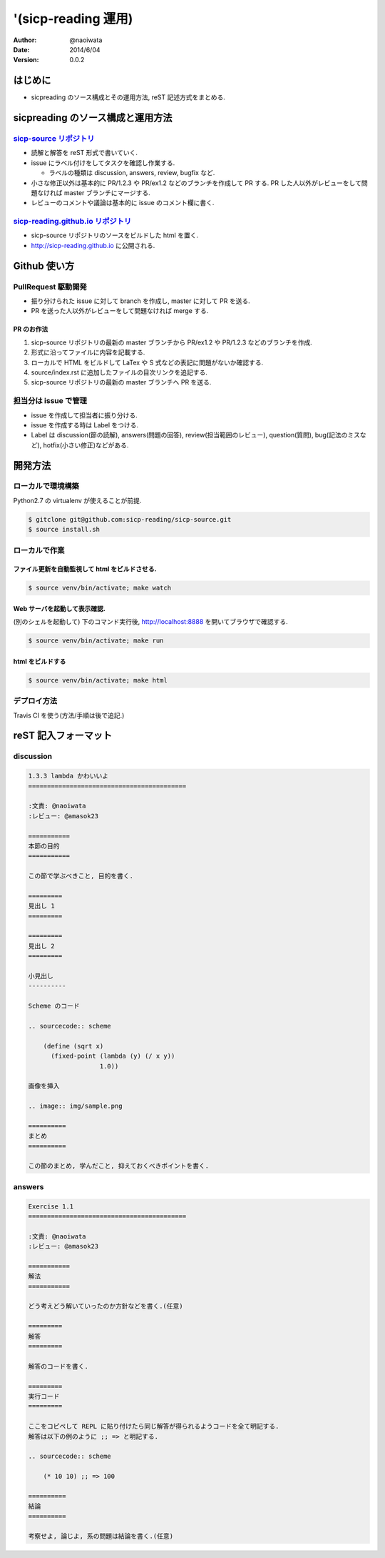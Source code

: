 '(sicp-reading 運用)
=====================

:author: @naoiwata
:date: 2014/6/04
:version: 0.0.2

===========
はじめに
===========

- sicpreading のソース構成とその運用方法, reST 記述方式をまとめる.

========================================
sicpreading のソース構成と運用方法
========================================

`sicp-source リポジトリ <https://github.com/sicp-reading/sicp-source>`_
------------------------------------------------------------------------------

- 読解と解答を reST 形式で書いていく.

- issue にラベル付けをしてタスクを確認し作業する.
  
  - ラベルの種類は discussion, answers, review, bugfix など.
  
- 小さな修正以外は基本的に PR/1.2.3 や PR/ex1.2 などのブランチを作成して PR する. PR した人以外がレビューをして問題なければ master ブランチにマージする. 
  
- レビューのコメントや議論は基本的に issue のコメント欄に書く.


`sicp-reading.github.io リポジトリ <https://github.com/sicp-reading/sicp-reading.github.io>`_
------------------------------------------------------------------------------------------------------

- sicp-source リポジトリのソースをビルドした html を置く.
  
- http://sicp-reading.github.io に公開される.

===============
Github 使い方
===============

PullRequest 駆動開発
-----------------------

- 振り分けられた issue に対して branch を作成し, master に対して PR を送る.
- PR を送った人以外がレビューをして問題なければ merge する.

------------------
PR のお作法
------------------

1. sicp-source リポジトリの最新の master ブランチから PR/ex1.2 や PR/1.2.3 などのブランチを作成.
2. 形式に沿ってファイルに内容を記載する.
3. ローカルで HTML をビルドして LaTex や S 式などの表記に問題がないか確認する.
4. source/index.rst に追加したファイルの目次リンクを追記する.
5. sicp-source リポジトリの最新の master ブランチへ PR を送る.

担当分は issue で管理
-----------------------

- issue を作成して担当者に振り分ける.
- issue を作成する時は Label をつける.
- Label は discussion(節の読解), answers(問題の回答), review(担当範囲のレビュー), question(質問), bug(記法のミスなど), hotfix(小さい修正)などがある.

==========    
開発方法
==========

ローカルで環境構築
-----------------------

Python2.7 の virtualenv が使えることが前提.

.. sourcecode:: sh

   $ gitclone git@github.com:sicp-reading/sicp-source.git
   $ source install.sh 

ローカルで作業
------------------

------------------------------------------------------
ファイル更新を自動監視して html をビルドさせる.
------------------------------------------------------

.. sourcecode:: sh

   $ source venv/bin/activate; make watch

---------------------------------------------------
Web サーバを起動して表示確認. 
---------------------------------------------------

(別のシェルを起動して) 下のコマンド実行後, http://localhost:8888 を開いてブラウザで確認する.

.. sourcecode:: sh

   $ source venv/bin/activate; make run

-----------------------
html をビルドする
-----------------------

.. sourcecode:: sh

   $ source venv/bin/activate; make html

デプロイ方法
--------------

Travis CI を使う(方法/手順は後で追記.)

==========================
reST 記入フォーマット
==========================

discussion
-------------

.. sourcecode:: rst

   1.3.3 lambda かわいいよ
   ==========================================
   
   :文責: @naoiwata
   :レビュー: @amasok23

   ===========
   本節の目的
   ===========
   
   この節で学ぶべきこと, 目的を書く.
 
   =========
   見出し 1
   =========

   =========
   見出し 2
   =========

   小見出し
   ----------

   Scheme のコード

   .. sourcecode:: scheme

       (define (sqrt x)
         (fixed-point (lambda (y) (/ x y))
                      1.0))

   画像を挿入

   .. image:: img/sample.png

   ==========
   まとめ
   ==========

   この節のまとめ, 学んだこと, 抑えておくべきポイントを書く.
   
   
answers
-------------

.. sourcecode:: rst

      
   Exercise 1.1
   ==========================================
   
   :文責: @naoiwata
   :レビュー: @amasok23

   ===========
   解法
   ===========
   
   どう考えどう解いていったのか方針などを書く.(任意)
 
   =========
   解答
   =========

   解答のコードを書く.

   =========
   実行コード
   =========

   ここをコピペして REPL に貼り付けたら同じ解答が得られるようコードを全て明記する.
   解答は以下の例のように ;; => と明記する.

   .. sourcecode:: scheme

       (* 10 10) ;; => 100

   ==========
   結論
   ==========

   考察せよ, 論じよ, 系の問題は結論を書く.(任意)
